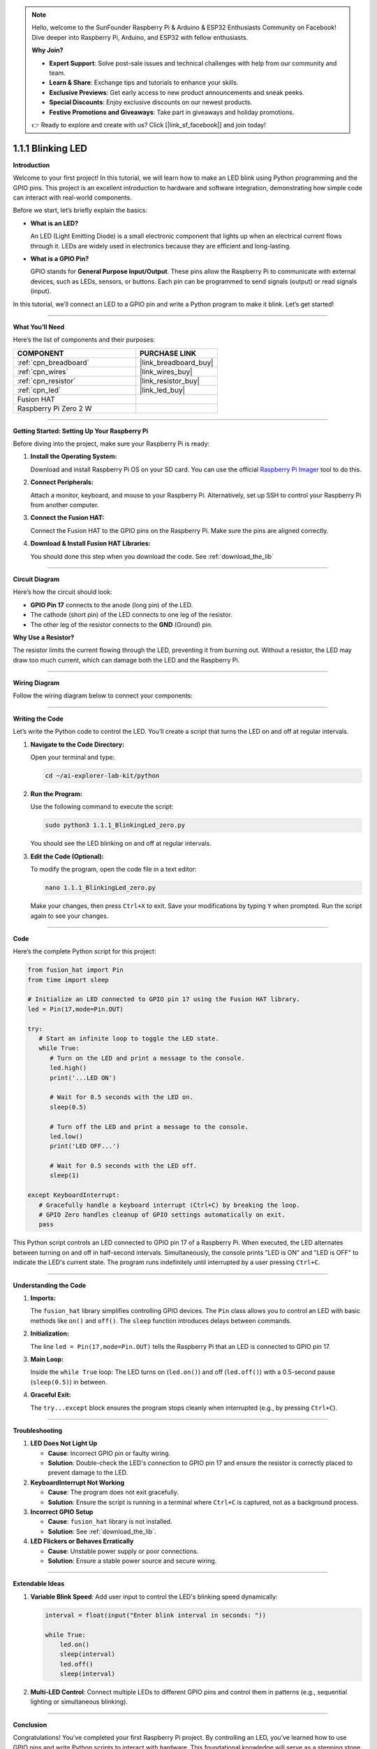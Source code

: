 .. note::

    Hello, welcome to the SunFounder Raspberry Pi & Arduino & ESP32 Enthusiasts Community on Facebook! Dive deeper into Raspberry Pi, Arduino, and ESP32 with fellow enthusiasts.

    **Why Join?**

    - **Expert Support**: Solve post-sale issues and technical challenges with help from our community and team.
    - **Learn & Share**: Exchange tips and tutorials to enhance your skills.
    - **Exclusive Previews**: Get early access to new product announcements and sneak peeks.
    - **Special Discounts**: Enjoy exclusive discounts on our newest products.
    - **Festive Promotions and Giveaways**: Take part in giveaways and holiday promotions.

    👉 Ready to explore and create with us? Click [|link_sf_facebook|] and join today!

.. _1.1.1_py:


1.1.1 Blinking LED
==================

**Introduction**

Welcome to your first project! In this tutorial, we will learn how to make an LED blink using Python programming and the GPIO pins. This project is an excellent introduction to hardware and software integration, demonstrating how simple code can interact with real-world components.

Before we start, let’s briefly explain the basics:

* **What is an LED?**  

  An LED (Light Emitting Diode) is a small electronic component that lights up when an electrical current flows through it. LEDs are widely used in electronics because they are efficient and long-lasting.
  
* **What is a GPIO Pin?**  

  GPIO stands for **General Purpose Input/Output**. These pins allow the Raspberry Pi to communicate with external devices, such as LEDs, sensors, or buttons. Each pin can be programmed to send signals (output) or read signals (input).

In this tutorial, we’ll connect an LED to a GPIO pin and write a Python program to make it blink. Let’s get started!

----------------------------------------------


**What You’ll Need**

Here’s the list of components and their purposes:


.. list-table::
    :widths: 30 20
    :header-rows: 1

    *   - COMPONENT
        - PURCHASE LINK
        
    *   - :ref:`cpn_breadboard`
        - |link_breadboard_buy|
    *   - :ref:`cpn_wires`
        - |link_wires_buy|
    *   - :ref:`cpn_resistor`
        - |link_resistor_buy|
    *   - :ref:`cpn_led`
        - |link_led_buy|
    *   - Fusion HAT
        - 
    *   - Raspberry Pi Zero 2 W
        -


----------------------------------------------


**Getting Started: Setting Up Your Raspberry Pi**

Before diving into the project, make sure your Raspberry Pi is ready:

1. **Install the Operating System:**  

   Download and install Raspberry Pi OS on your SD card. You can use the official `Raspberry Pi Imager <https://www.raspberrypi.org/software/>`_ tool to do this.

2. **Connect Peripherals:**  

   Attach a monitor, keyboard, and mouse to your Raspberry Pi. Alternatively, set up SSH to control your Raspberry Pi from another computer.

3. **Connect the Fusion HAT:**

   Connect the Fusion HAT to the GPIO pins on the Raspberry Pi. Make sure the pins are aligned correctly.

   .. image:: /image/xxxx.png

4. **Download & Install Fusion HAT Libraries:**  

   You should done this step when you download the code. See :ref:`download_the_lib`


----------------------------------------------


**Circuit Diagram**

Here’s how the circuit should look:

* **GPIO Pin 17** connects to the anode (long pin) of the LED.
* The cathode (short pin) of the LED connects to one leg of the resistor.
* The other leg of the resistor connects to the **GND** (Ground) pin.

.. image:: img/fzz/1.1.1_sch.png
   :width: 800
   :align: center


**Why Use a Resistor?**  

The resistor limits the current flowing through the LED, preventing it from burning out. Without a resistor, the LED may draw too much current, which can damage both the LED and the Raspberry Pi.


----------------------------------------------


**Wiring Diagram**

Follow the wiring diagram below to connect your components:

.. image:: img/fzz/1.1.1_bb.png
   :width: 800
   :align: center


----------------------------------------------


**Writing the Code**

Let’s write the Python code to control the LED. You’ll create a script that turns the LED on and off at regular intervals.

1. **Navigate to the Code Directory:**  

   Open your terminal and type:

   .. code-block:: bash

      cd ~/ai-explorer-lab-kit/python

2. **Run the Program:**  

   Use the following command to execute the script:

   .. code-block:: bash

      sudo python3 1.1.1_BlinkingLed_zero.py

   You should see the LED blinking on and off at regular intervals.

3. **Edit the Code (Optional):**  

   To modify the program, open the code file in a text editor:

   .. code-block:: bash

       nano 1.1.1_BlinkingLed_zero.py

   Make your changes, then press ``Ctrl+X`` to exit. Save your modifications by typing ``Y`` when prompted. Run the script again to see your changes.


----------------------------------------------


**Code**

Here’s the complete Python script for this project:


.. raw:: html

   <run></run>

.. code-block:: python

   from fusion_hat import Pin
   from time import sleep

   # Initialize an LED connected to GPIO pin 17 using the Fusion HAT library.
   led = Pin(17,mode=Pin.OUT)

   try:
      # Start an infinite loop to toggle the LED state.
      while True:
         # Turn on the LED and print a message to the console.
         led.high()
         print('...LED ON')

         # Wait for 0.5 seconds with the LED on.
         sleep(0.5)

         # Turn off the LED and print a message to the console.
         led.low()
         print('LED OFF...')

         # Wait for 0.5 seconds with the LED off.
         sleep(1)

   except KeyboardInterrupt:
      # Gracefully handle a keyboard interrupt (Ctrl+C) by breaking the loop.
      # GPIO Zero handles cleanup of GPIO settings automatically on exit.
      pass


This Python script controls an LED connected to GPIO pin 17 of a Raspberry Pi. When executed, the LED alternates between turning on and off in half-second intervals. Simultaneously, the console prints "LED is ON" and "LED is OFF" to indicate the LED's current state. The program runs indefinitely until interrupted by a user pressing ``Ctrl+C``.



----------------------------------------------

**Understanding the Code**

1. **Imports:**  

   The ``fusion_hat`` library simplifies controlling GPIO devices. The ``Pin`` class allows you to control an LED with basic methods like ``on()`` and ``off()``. The ``sleep`` function introduces delays between commands.

2. **Initialization:**  

   The line ``led = Pin(17,mode=Pin.OUT)`` tells the Raspberry Pi that an LED is connected to GPIO pin 17.

3. **Main Loop:**  

   Inside the ``while True`` loop: The LED turns on (``led.on()``) and off (``led.off()``) with a 0.5-second pause (``sleep(0.5)``) in between.

4. **Graceful Exit:**  

   The ``try...except`` block ensures the program stops cleanly when interrupted (e.g., by pressing ``Ctrl+C``).



----------------------------------------------


**Troubleshooting**

1. **LED Does Not Light Up**  

   - **Cause**: Incorrect GPIO pin or faulty wiring.  
   - **Solution**: Double-check the LED's connection to GPIO pin 17 and ensure the resistor is correctly placed to prevent damage to the LED.


2. **KeyboardInterrupt Not Working**  

   - **Cause**: The program does not exit gracefully.  
   - **Solution**: Ensure the script is running in a terminal where ``Ctrl+C`` is captured, not as a background process.

3. **Incorrect GPIO Setup**  

   - **Cause**: ``fusion_hat`` library is not installed.  
   - **Solution**: See :ref:`download_the_lib`.

4. **LED Flickers or Behaves Erratically**  

   - **Cause**: Unstable power supply or poor connections.  
   - **Solution**: Ensure a stable power source and secure wiring.


----------------------------------------------

**Extendable Ideas**

1. **Variable Blink Speed**: Add user input to control the LED's blinking speed dynamically:  

   .. code-block:: python
        
        interval = float(input("Enter blink interval in seconds: "))

        while True:
            led.on()
            sleep(interval)
            led.off()
            sleep(interval)


2. **Multi-LED Control**: Connect multiple LEDs to different GPIO pins and control them in patterns (e.g., sequential lighting or simultaneous blinking).


----------------------------------------------


**Conclusion**

Congratulations! You’ve completed your first Raspberry Pi project. By controlling an LED, you’ve learned how to use GPIO pins and write Python scripts to interact with hardware. This foundational knowledge will serve as a stepping stone for more complex projects. Keep experimenting and exploring!
